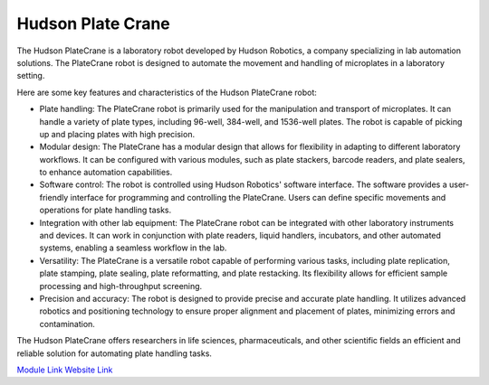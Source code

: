 Hudson Plate Crane
===================

The Hudson PlateCrane is a laboratory robot developed by Hudson Robotics, a company specializing in lab automation solutions. The PlateCrane robot is designed to automate the movement and handling of microplates in a laboratory setting.

Here are some key features and characteristics of the Hudson PlateCrane robot:

- Plate handling: The PlateCrane robot is primarily used for the manipulation and transport of microplates. It can handle a variety of plate types, including 96-well, 384-well, and 1536-well plates. The robot is capable of picking up and placing plates with high precision.
- Modular design: The PlateCrane has a modular design that allows for flexibility in adapting to different laboratory workflows. It can be configured with various modules, such as plate stackers, barcode readers, and plate sealers, to enhance automation capabilities.
- Software control: The robot is controlled using Hudson Robotics' software interface. The software provides a user-friendly interface for programming and controlling the PlateCrane. Users can define specific movements and operations for plate handling tasks.
- Integration with other lab equipment: The PlateCrane robot can be integrated with other laboratory instruments and devices. It can work in conjunction with plate readers, liquid handlers, incubators, and other automated systems, enabling a seamless workflow in the lab.
- Versatility: The PlateCrane is a versatile robot capable of performing various tasks, including plate replication, plate stamping, plate sealing, plate reformatting, and plate restacking. Its flexibility allows for efficient sample processing and high-throughput screening.
- Precision and accuracy: The robot is designed to provide precise and accurate plate handling. It utilizes advanced robotics and positioning technology to ensure proper alignment and placement of plates, minimizing errors and contamination.

The Hudson PlateCrane offers researchers in life sciences, pharmaceuticals, and other scientific fields an efficient and reliable solution for automating plate handling tasks.


.. image:: https://github.com/AD-SDL/RPL/blob/main/images/robots/platecrane_EX.jpeg
  :width: 400

`Module Link <https://github.com/AD-SDL/platecrane_module.git>`_
`Website Link <https://hudsonrobotics.com/microplate-handling-2/platecrane-ex/>`_